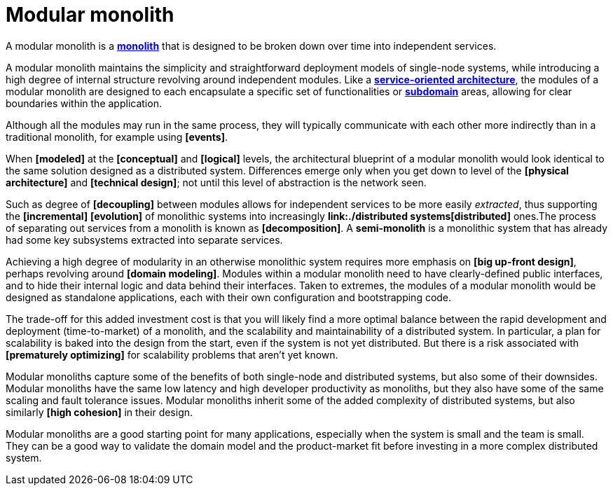 = Modular monolith

A modular monolith is a *link:./monolith.adoc[monolith]* that is designed to be broken down over time into independent services.

A modular monolith maintains the simplicity and straightforward deployment models of single-node systems, while introducing a high degree of internal structure revolving around independent modules. Like a *link:./service-oriented-architecture.adoc[service-oriented architecture]*, the modules of a modular monolith are designed to each encapsulate a specific set of functionalities or *link:./domain.adoc[subdomain]* areas, allowing for clear boundaries within the application.

Although all the modules may run in the same process, they will typically communicate with each other more indirectly than in a traditional monolith, for example using *[events]*.

When *[modeled]* at the *[conceptual]* and *[logical]* levels, the architectural blueprint of a modular monolith would look identical to the same solution designed as a distributed system. Differences emerge only when you get down to level of the *[physical architecture]* and *[technical design]*; not until this level of abstraction is the network seen.

Such as degree of *[decoupling]* between modules allows for independent services to be more easily _extracted_, thus supporting the *[incremental]* *[evolution]* of monolithic systems into increasingly *link:./distributed systems[distributed]* ones.The process of separating out services from a monolith is known as *[decomposition]*. A *semi-monolith* is a monolithic system that has already had some key subsystems extracted into separate services.

Achieving a high degree of modularity in an otherwise monolithic system requires more emphasis on *[big up-front design]*, perhaps revolving around *[domain modeling]*. Modules within a modular monolith need to have clearly-defined public interfaces, and to hide their internal logic and data behind their interfaces. Taken to extremes, the modules of a modular monolith would be designed as standalone applications, each with their own configuration and bootstrapping code.

The trade-off for this added investment cost is that you will likely find a more optimal balance between the rapid development and deployment (time-to-market) of a monolith, and the scalability and maintainability of a distributed system. In particular, a plan for scalability is baked into the design from the start, even if the system is not yet distributed. But there is a risk associated with *[prematurely optimizing]* for scalability problems that aren't yet known.

Modular monoliths capture some of the benefits of both single-node and distributed systems, but also some of their downsides. Modular monoliths have the same low latency and high developer productivity as monoliths, but they also have some of the same scaling and fault tolerance issues. Modular monoliths inherit some of the added complexity of distributed systems, but also similarly *[high cohesion]* in their design.

Modular monoliths are a good starting point for many applications, especially when the system is small and the team is small. They can be a good way to validate the domain model and the product-market fit before investing in a more complex distributed system.
